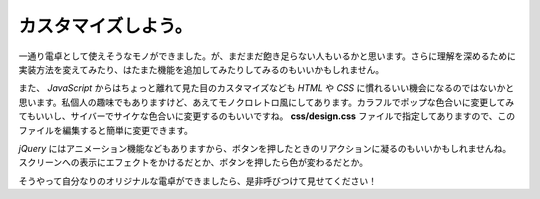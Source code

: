 ==============================
カスタマイズしよう。
==============================

一通り電卓として使えそうなモノができました。が、まだまだ飽き足らない人もいるかと思います。さらに理解を深めるために実装方法を変えてみたり、はたまた機能を追加してみたりしてみるのもいいかもしれません。

また、 *JavaScript* からはちょっと離れて見た目のカスタマイズなども *HTML* や *CSS* に慣れるいい機会になるのではないかと思います。私個人の趣味でもありますけど、あえてモノクロレトロ風にしてあります。カラフルでポップな色合いに変更してみてもいいし、サイバーでサイケな色合いに変更するのもいいですね。 **css/design.css** ファイルで指定してありますので、このファイルを編集すると簡単に変更できます。

*jQuery* にはアニメーション機能などもありますから、ボタンを押したときのリアクションに凝るのもいいかもしれませんね。スクリーンへの表示にエフェクトをかけるだとか、ボタンを押したら色が変わるだとか。

そうやって自分なりのオリジナルな電卓ができましたら、是非呼びつけて見せてください！
